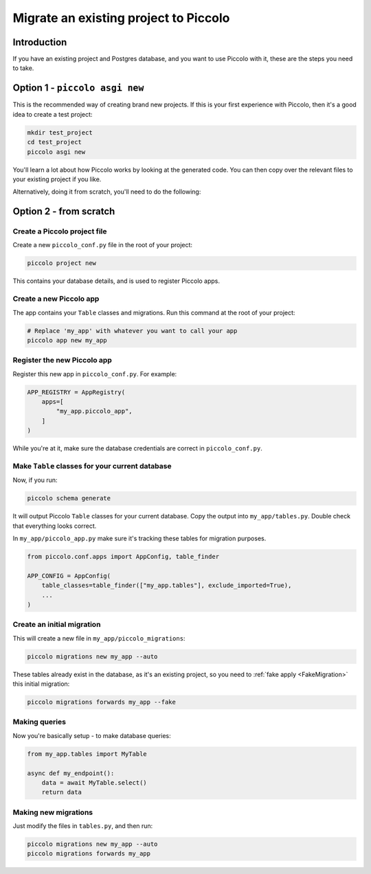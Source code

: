 Migrate an existing project to Piccolo
======================================

Introduction
------------

If you have an existing project and Postgres database, and you want to use
Piccolo with it, these are the steps you need to take.

Option 1 - ``piccolo asgi new``
-------------------------------

This is the recommended way of creating brand new projects. If this is your
first experience with Piccolo, then it's a good idea to create a test project:

.. code-block:: bash

    mkdir test_project
    cd test_project
    piccolo asgi new

You'll learn a lot about how Piccolo works by looking at the generated code.
You can then copy over the relevant files to your existing project if you like.

Alternatively, doing it from scratch, you'll need to do the following:

Option 2 - from scratch
-----------------------

Create a Piccolo project file
~~~~~~~~~~~~~~~~~~~~~~~~~~~~~

Create a new ``piccolo_conf.py`` file in the root of your project:

.. code-block:: bash

    piccolo project new

This contains your database details, and is used to register Piccolo apps.

Create a new Piccolo app
~~~~~~~~~~~~~~~~~~~~~~~~

The app contains your ``Table`` classes and migrations. Run this command at the
root of your project:

.. code-block:: bash

    # Replace 'my_app' with whatever you want to call your app
    piccolo app new my_app

Register the new Piccolo app
~~~~~~~~~~~~~~~~~~~~~~~~~~~~

Register this new app in ``piccolo_conf.py``. For example:

.. code-block:: python

    APP_REGISTRY = AppRegistry(
        apps=[
            "my_app.piccolo_app",
        ]
    )

While you're at it, make sure the database credentials are correct in
``piccolo_conf.py``.

Make ``Table`` classes for your current database
~~~~~~~~~~~~~~~~~~~~~~~~~~~~~~~~~~~~~~~~~~~~~~~~

Now, if you run:

.. code-block:: bash

    piccolo schema generate

It will output Piccolo ``Table`` classes for your current database. Copy the
output into ``my_app/tables.py``. Double check that everything looks correct.

In ``my_app/piccolo_app.py`` make sure it's tracking these tables for
migration purposes.

.. code-block:: python

    from piccolo.conf.apps import AppConfig, table_finder

    APP_CONFIG = AppConfig(
        table_classes=table_finder(["my_app.tables"], exclude_imported=True),
        ...
    )

Create an initial migration
~~~~~~~~~~~~~~~~~~~~~~~~~~~

This will create a new file in ``my_app/piccolo_migrations``:

.. code-block:: bash

    piccolo migrations new my_app --auto

These tables already exist in the database, as it's an existing project, so
you need to :ref:`fake apply <FakeMigration>` this initial migration:

.. code-block:: bash

    piccolo migrations forwards my_app --fake

Making queries
~~~~~~~~~~~~~~

Now you're basically setup - to make database queries:

.. code-block:: python

    from my_app.tables import MyTable

    async def my_endpoint():
        data = await MyTable.select()
        return data

Making new migrations
~~~~~~~~~~~~~~~~~~~~~

Just modify the files in ``tables.py``, and then run:

.. code-block:: bash

    piccolo migrations new my_app --auto
    piccolo migrations forwards my_app
